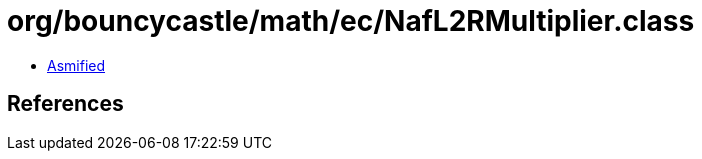 = org/bouncycastle/math/ec/NafL2RMultiplier.class

 - link:NafL2RMultiplier-asmified.java[Asmified]

== References


